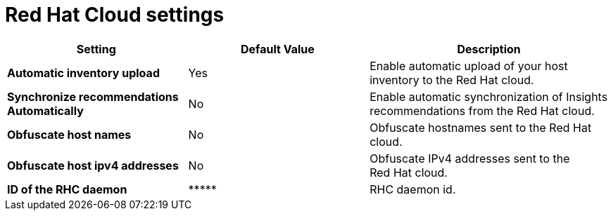 :_mod-docs-content-type: REFERENCE

[id="redhat_cloud_settings_{context}"]
= Red{nbsp}Hat Cloud settings

[cols="30%,30%,40%",options="header"]
|====
| Setting | Default Value | Description
| *Automatic inventory upload* | Yes | Enable automatic upload of your host inventory to the Red{nbsp}Hat cloud.
| *Synchronize recommendations Automatically* | No | Enable automatic synchronization of Insights recommendations from the Red{nbsp}Hat cloud.
| *Obfuscate host names* | No | Obfuscate hostnames sent to the Red{nbsp}Hat cloud.
| *Obfuscate host ipv4 addresses* | No | Obfuscate IPv4 addresses sent to the Red{nbsp}Hat cloud.
| *ID of the RHC daemon* | \\***** | RHC daemon id.
|====

